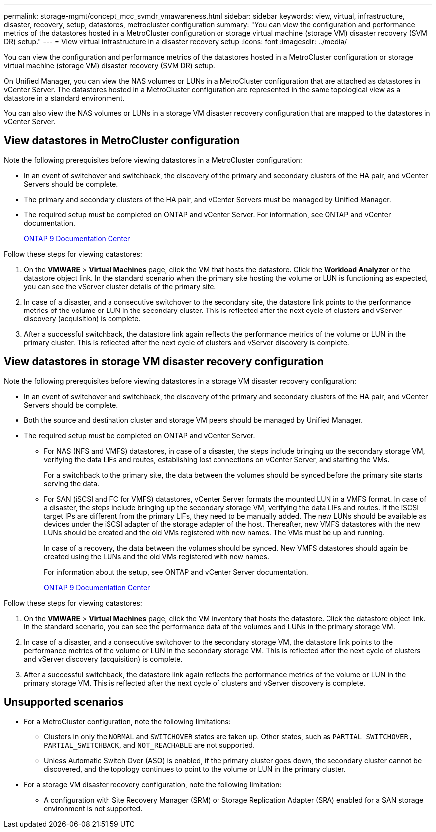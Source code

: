 ---
permalink: storage-mgmt/concept_mcc_svmdr_vmawareness.html
sidebar: sidebar
keywords: view, virtual, infrastructure, disaster, recovery, setup, datastores, metrocluster configuration
summary: "You can view the configuration and performance metrics of the datastores hosted in a MetroCluster configuration or storage virtual machine (storage VM) disaster recovery (SVM DR) setup."
---
= View virtual infrastructure in a disaster recovery setup
:icons: font
:imagesdir: ../media/

[.lead]
You can view the configuration and performance metrics of the datastores hosted in a MetroCluster configuration or storage virtual machine (storage VM) disaster recovery (SVM DR) setup.

On Unified Manager, you can view the NAS volumes or LUNs in a MetroCluster configuration that are attached as datastores in vCenter Server. The datastores hosted in a MetroCluster configuration are represented in the same topological view as a datastore in a standard environment.

You can also view the NAS volumes or LUNs in a storage VM disaster recovery configuration that are mapped to the datastores in vCenter Server.

== View datastores in MetroCluster configuration

Note the following prerequisites before viewing datastores in a MetroCluster configuration:

* In an event of switchover and switchback, the discovery of the primary and secondary clusters of the HA pair, and vCenter Servers should be complete.
* The primary and secondary clusters of the HA pair, and vCenter Servers must be managed by Unified Manager.
+

* The required setup must be completed on ONTAP and vCenter Server. For information, see ONTAP and vCenter documentation.
+
https://docs.netapp.com/ontap-9/index.jsp[ONTAP 9 Documentation Center]

Follow these steps for viewing datastores:

. On the *VMWARE* > *Virtual Machines* page, click the VM that hosts the datastore. Click the *Workload Analyzer* or the datastore object link. In the standard scenario when the primary site hosting the volume or LUN is functioning as expected, you can see the vServer cluster details of the primary site.
. In case of a disaster, and a consecutive switchover to the secondary site, the datastore link points to the performance metrics of the volume or LUN in the secondary cluster. This is reflected after the next cycle of clusters and vServer discovery (acquisition) is complete.
. After a successful switchback, the datastore link again reflects the performance metrics of the volume or LUN in the primary cluster. This is reflected after the next cycle of clusters and vServer discovery is complete.

== View datastores in storage VM disaster recovery configuration

Note the following prerequisites before viewing datastores in a storage VM disaster recovery configuration:

* In an event of switchover and switchback, the discovery of the primary and secondary clusters of the HA pair, and vCenter Servers should be complete.
* Both the source and destination cluster and storage VM peers should be managed by Unified Manager.
* The required setup must be completed on ONTAP and vCenter Server.
 ** For NAS (NFS and VMFS) datastores, in case of a disaster, the steps include bringing up the secondary storage VM, verifying the data LIFs and routes, establishing lost connections on vCenter Server, and starting the VMs.
+
For a switchback to the primary site, the data between the volumes should be synced before the primary site starts serving the data.

 ** For SAN (iSCSI and FC for VMFS) datastores, vCenter Server formats the mounted LUN in a VMFS format. In case of a disaster, the steps include bringing up the secondary storage VM, verifying the data LIFs and routes. If the iSCSI target IPs are different from the primary LIFs, they need to be manually added. The new LUNs should be available as devices under the iSCSI adapter of the storage adapter of the host. Thereafter, new VMFS datastores with the new LUNs should be created and the old VMs registered with new names. The VMs must be up and running.
+
In case of a recovery, the data between the volumes should be synced. New VMFS datastores should again be created using the LUNs and the old VMs registered with new names.
+
For information about the setup, see ONTAP and vCenter Server documentation.
+
https://docs.netapp.com/ontap-9/index.jsp[ONTAP 9 Documentation Center]

Follow these steps for viewing datastores:

. On the *VMWARE* > *Virtual Machines* page, click the VM inventory that hosts the datastore. Click the datastore object link. In the standard scenario, you can see the performance data of the volumes and LUNs in the primary storage VM.
. In case of a disaster, and a consecutive switchover to the secondary storage VM, the datastore link points to the performance metrics of the volume or LUN in the secondary storage VM. This is reflected after the next cycle of clusters and vServer discovery (acquisition) is complete.
. After a successful switchback, the datastore link again reflects the performance metrics of the volume or LUN in the primary storage VM. This is reflected after the next cycle of clusters and vServer discovery is complete.

== Unsupported scenarios

* For a MetroCluster configuration, note the following limitations:
 ** Clusters in only the `NORMAL` and `SWITCHOVER` states are taken up. Other states, such as `PARTIAL_SWITCHOVER, PARTIAL_SWITCHBACK`, and `NOT_REACHABLE` are not supported.
 ** Unless Automatic Switch Over (ASO) is enabled, if the primary cluster goes down, the secondary cluster cannot be discovered, and the topology continues to point to the volume or LUN in the primary cluster.
* For a storage VM disaster recovery configuration, note the following limitation:
 ** A configuration with Site Recovery Manager (SRM) or Storage Replication Adapter (SRA) enabled for a SAN storage environment is not supported.
// 2025-6-11, OTHERDOC-133